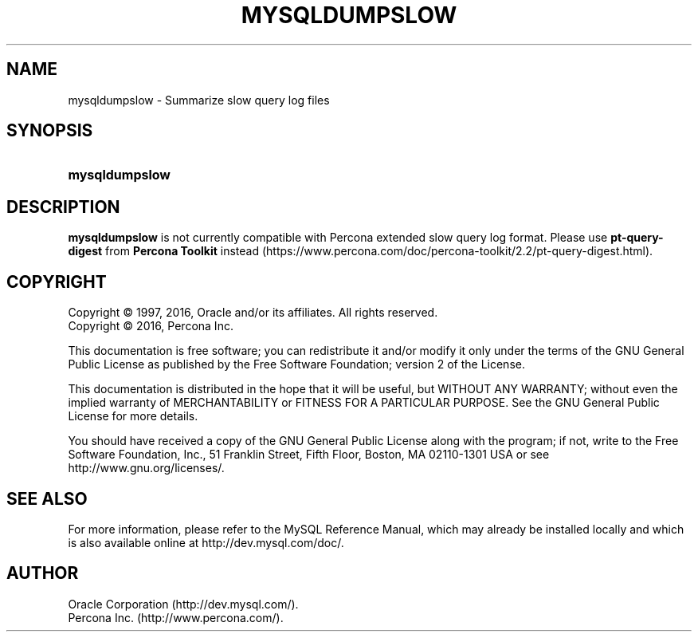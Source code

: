 '\" t
.\"     Title: \fBmysqldumpslow\fR
.\"    Author: [FIXME: author] [see http://docbook.sf.net/el/author]
.\" Generator: DocBook XSL Stylesheets v1.79.1 <http://docbook.sf.net/>
.\"      Date: 11/26/2020
.\"    Manual: MySQL Database System
.\"    Source: MySQL 5.7
.\"  Language: English
.\"
.TH "\FBMYSQLDUMPSLOW\FR" "1" "11/26/2020" "MySQL 8\&.0" "MySQL Database System"
.\" -----------------------------------------------------------------
.\" * Define some portability stuff
.\" -----------------------------------------------------------------
.\" ~~~~~~~~~~~~~~~~~~~~~~~~~~~~~~~~~~~~~~~~~~~~~~~~~~~~~~~~~~~~~~~~~
.\" http://bugs.debian.org/507673
.\" http://lists.gnu.org/archive/html/groff/2009-02/msg00013.html
.\" ~~~~~~~~~~~~~~~~~~~~~~~~~~~~~~~~~~~~~~~~~~~~~~~~~~~~~~~~~~~~~~~~~
.ie \n(.g .ds Aq \(aq
.el       .ds Aq '
.\" -----------------------------------------------------------------
.\" * set default formatting
.\" -----------------------------------------------------------------
.\" disable hyphenation
.nh
.\" disable justification (adjust text to left margin only)
.ad l
.\" -----------------------------------------------------------------
.\" * MAIN CONTENT STARTS HERE *
.\" -----------------------------------------------------------------
.\" mysqldumpslow
.SH "NAME"
mysqldumpslow \- Summarize slow query log files
.SH "SYNOPSIS"
.HP \w'\fBmysqldumpslow\fR\ 'u
\fBmysqldumpslow\fR
.SH "DESCRIPTION"
.PP
\fBmysqldumpslow\fR
is not currently compatible with Percona extended slow query log format\&. Please use
\fBpt-query-digest\fR
from \fBPercona Toolkit\fR instead (https://www.percona.com/doc/percona-toolkit/2.2/pt-query-digest.html)\&.
.SH "COPYRIGHT"
.br
.PP
Copyright \(co 1997, 2016, Oracle and/or its affiliates. All rights reserved.
.br
Copyright \(co 2016, Percona Inc.
.PP
This documentation is free software; you can redistribute it and/or modify it only under the terms of the GNU General Public License as published by the Free Software Foundation; version 2 of the License.
.PP
This documentation is distributed in the hope that it will be useful, but WITHOUT ANY WARRANTY; without even the implied warranty of MERCHANTABILITY or FITNESS FOR A PARTICULAR PURPOSE. See the GNU General Public License for more details.
.PP
You should have received a copy of the GNU General Public License along with the program; if not, write to the Free Software Foundation, Inc., 51 Franklin Street, Fifth Floor, Boston, MA 02110-1301 USA or see http://www.gnu.org/licenses/.
.sp
.SH "SEE ALSO"
For more information, please refer to the MySQL Reference Manual,
which may already be installed locally and which is also available
online at http://dev.mysql.com/doc/.
.SH AUTHOR
Oracle Corporation (http://dev.mysql.com/).
.br
Percona Inc. (http://www.percona.com/).
